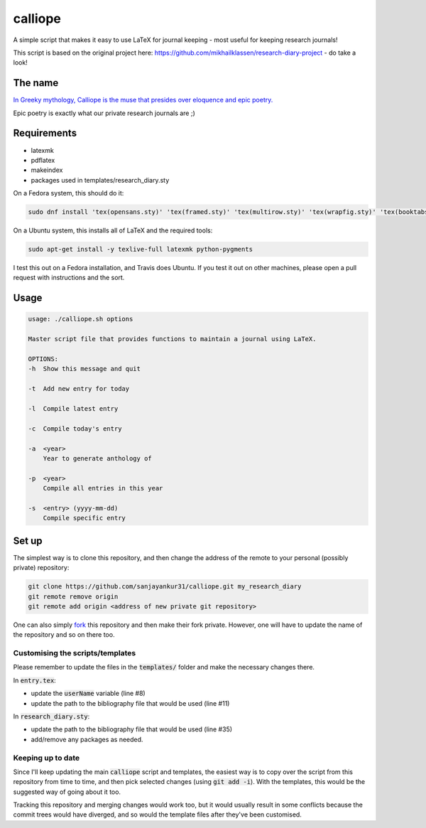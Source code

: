 calliope
--------

.. image:: https://travis-ci.org/sanjayankur31/calliope.svg?branch=master
    :target: https://travis-ci.org/sanjayankur31/calliope

A simple script that makes it easy to use LaTeX for journal keeping - most useful for keeping research journals!

This script is based on the original project here: https://github.com/mikhailklassen/research-diary-project - do take a look!

The name
========

`In Greeky mythology, Calliope is the muse that presides over eloquence and epic poetry. <https://en.wikipedia.org/wiki/Calliope>`__

Epic poetry is exactly what our private research journals are ;)

Requirements
============

- latexmk
- pdflatex
- makeindex
- packages used in templates/research_diary.sty

On a Fedora system, this should do it:

.. code:: bash

    sudo dnf install 'tex(opensans.sty)' 'tex(framed.sty)' 'tex(multirow.sty)' 'tex(wrapfig.sty)' 'tex(booktabs.sty)' 'tex(makeidx.sty)' 'tex(listings.sty)' latexmk /usr/bin/biber 'tex(biblatex.sty)' 'tex(datetime.sty)'

On a Ubuntu system, this installs all of LaTeX and the required tools:

.. code:: bash

    sudo apt-get install -y texlive-full latexmk python-pygments

I test this out on a Fedora installation, and Travis does Ubuntu. If you test
it out on other machines, please open a pull request with instructions and the
sort.

Usage
=====

.. code:: bash

    usage: ./calliope.sh options

    Master script file that provides functions to maintain a journal using LaTeX.

    OPTIONS:
    -h  Show this message and quit

    -t  Add new entry for today

    -l  Compile latest entry

    -c  Compile today's entry

    -a  <year>
        Year to generate anthology of

    -p  <year>
        Compile all entries in this year

    -s  <entry> (yyyy-mm-dd)
        Compile specific entry



Set up
======

The simplest way is to clone this repository, and then change the address of
the remote to your personal (possibly private) repository:

.. code:: bash

    git clone https://github.com/sanjayankur31/calliope.git my_research_diary
    git remote remove origin
    git remote add origin <address of new private git repository>

One can also simply `fork
<https://github.com/sanjayankur31/calliope#fork-destination-box>`__ this
repository and then make their fork private. However, one will have to update
the name of the repository and so on there too.

Customising the scripts/templates
~~~~~~~~~~~~~~~~~~~~~~~~~~~~~~~~~~

Please remember to update the files in the :code:`templates/` folder and make
the necessary changes there.

In :code:`entry.tex`:

- update the :code:`userName` variable (line #8)
- update the path to the bibliography file that would be used (line #11)

In :code:`research_diary.sty`:

- update the path to the bibliography file that would be used (line #35)
- add/remove any packages as needed.


Keeping up to date
~~~~~~~~~~~~~~~~~~

Since I'll keep updating the main :code:`calliope` script and templates, the
easiest way is to copy over the script from this repository from time to time,
and then pick selected changes (using :code:`git add -i`). With the templates,
this would be the suggested way of going about it too.

Tracking this repository and merging changes would work too, but it would
usually result in some conflicts because the commit trees would have diverged,
and so would the template files after they've been customised.

